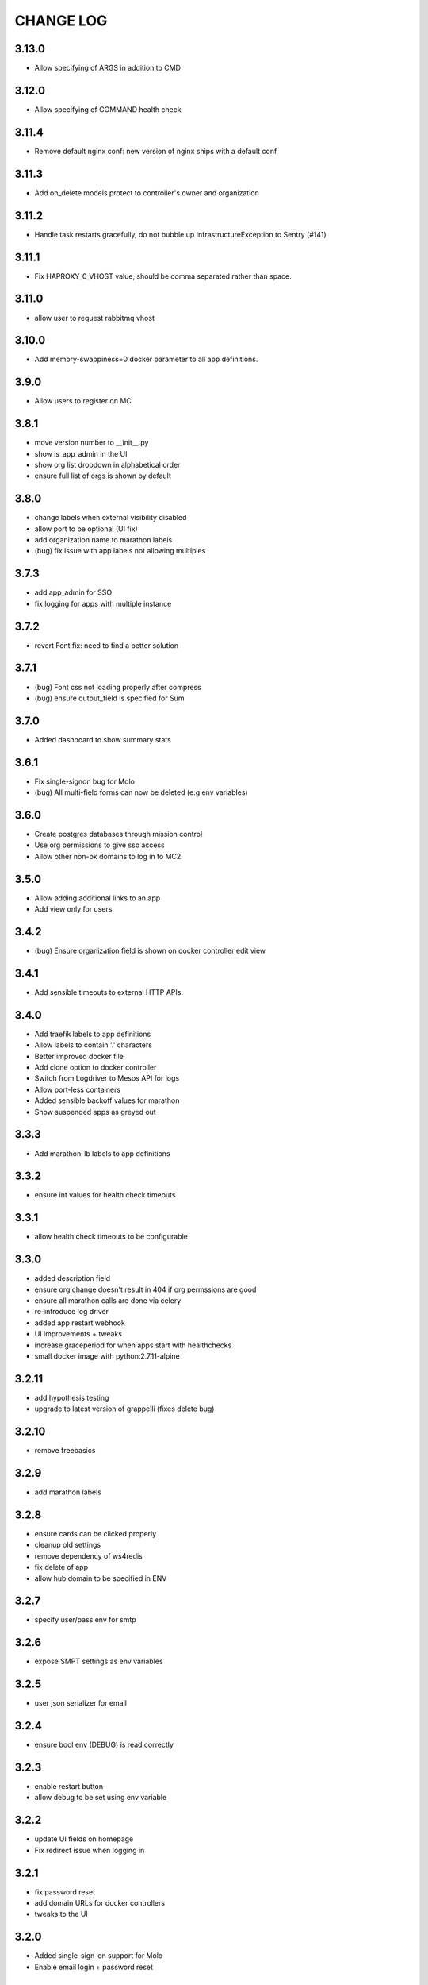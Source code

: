 CHANGE LOG
==========

3.13.0
------

- Allow specifying of ARGS in addition to CMD

3.12.0
------

- Allow specifying of COMMAND health check

3.11.4
------

- Remove default nginx conf: new version of nginx ships with a default conf

3.11.3
------

- Add on_delete models protect to controller's owner and organization

3.11.2
------

- Handle task restarts gracefully, do not bubble up InfrastructureException to Sentry (#141)

3.11.1
------

- Fix HAPROXY_0_VHOST value, should be comma separated rather than space.

3.11.0
------
- allow user to request rabbitmq vhost

3.10.0
------
- Add memory-swappiness=0 docker parameter to all app definitions.

3.9.0
-----
- Allow users to register on MC

3.8.1
-----
- move version number to __init__.py
- show is_app_admin in the UI
- show org list dropdown in alphabetical order
- ensure full list of orgs is shown by default

3.8.0
-----
- change labels when external visibility disabled
- allow port to be optional (UI fix)
- add organization name to marathon labels
- (bug) fix issue with app labels not allowing multiples

3.7.3
-----
- add app_admin for SSO
- fix logging for apps with multiple instance

3.7.2
-----
- revert Font fix: need to find a better solution

3.7.1
-----
- (bug) Font css not loading properly after compress
- (bug) ensure output_field is specified for Sum

3.7.0
-----
- Added dashboard to show summary stats

3.6.1
-----
- Fix single-signon bug for Molo
- (bug) All multi-field forms can now be deleted (e.g env variables)

3.6.0
-----
- Create postgres databases through mission control
- Use org permissions to give sso access
- Allow other non-pk domains to log in to MC2

3.5.0
-----
- Allow adding additional links to an app
- Add view only for users

3.4.2
-----
- (bug) Ensure organization field is shown on docker controller edit view

3.4.1
-----
- Add sensible timeouts to external HTTP APIs.

3.4.0
-----
- Add traefik labels to app definitions
- Allow labels to contain '.' characters
- Better improved docker file
- Add clone option to docker controller
- Switch from Logdriver to Mesos API for logs
- Allow port-less containers
- Added sensible backoff values for marathon
- Show suspended apps as greyed out

3.3.3
-----
- Add marathon-lb labels to app definitions

3.3.2
-----
- ensure int values for health check timeouts

3.3.1
-----
- allow health check timeouts to be configurable

3.3.0
-----
- added description field
- ensure org change doesn't result in 404 if org permssions are good
- ensure all marathon calls are done via celery
- re-introduce log driver
- added app restart webhook
- UI improvements + tweaks
- increase graceperiod for when apps start with healthchecks
- small docker image with python:2.7.11-alpine

3.2.11
------
- add hypothesis testing
- upgrade to latest version of grappelli (fixes delete bug)

3.2.10
-----
- remove freebasics

3.2.9
-----
- add marathon labels

3.2.8
-----
- ensure cards can be clicked properly
- cleanup old settings
- remove dependency of ws4redis
- fix delete of app
- allow hub domain to be specified in ENV

3.2.7
-----
- specify user/pass env for smtp

3.2.6
-----
- expose SMPT settings as env variables

3.2.5
-----
- user json serializer for email

3.2.4
-----
- ensure bool env (DEBUG) is read correctly

3.2.3
-----
- enable restart button
- allow debug to be set using env variable

3.2.2
-----
- update UI fields on homepage
- Fix redirect issue when logging in

3.2.1
-----
- fix password reset
- add domain URLs for docker controllers
- tweaks to the UI

3.2.0
-----
- Added single-sign-on support for Molo
- Enable email login + password reset

3.1.1
-----
- Fix for marathon cmd when blank

3.1.0
-----
- Docker container now fully functional
- Use Environment variables to specify settings
- Add volume support use xylem plugin
- Allow marathon cmd to be blank for docker controller

3.0.5
-----
- ensure all static files are packaged

3.0.4
-----
- use json serialiser for celery

3.0.3
-----
- fix E402 in latest flake8 version

3.0.2
-----
- update celery to be inline with 3.1.19

3.0.1
-----
- make settings variables configurable via ENV

3.0.0
-----
- release as pip installable
- refactored namespace to use mc2
- allow deleting of app

2.0.0
-----
- Initial 2.0 release (non-backwards compatible)
- refactored code structure
- introduced controller base
- simplified model definitions

< 2.0
-----
- Mission Control for Universal Core
